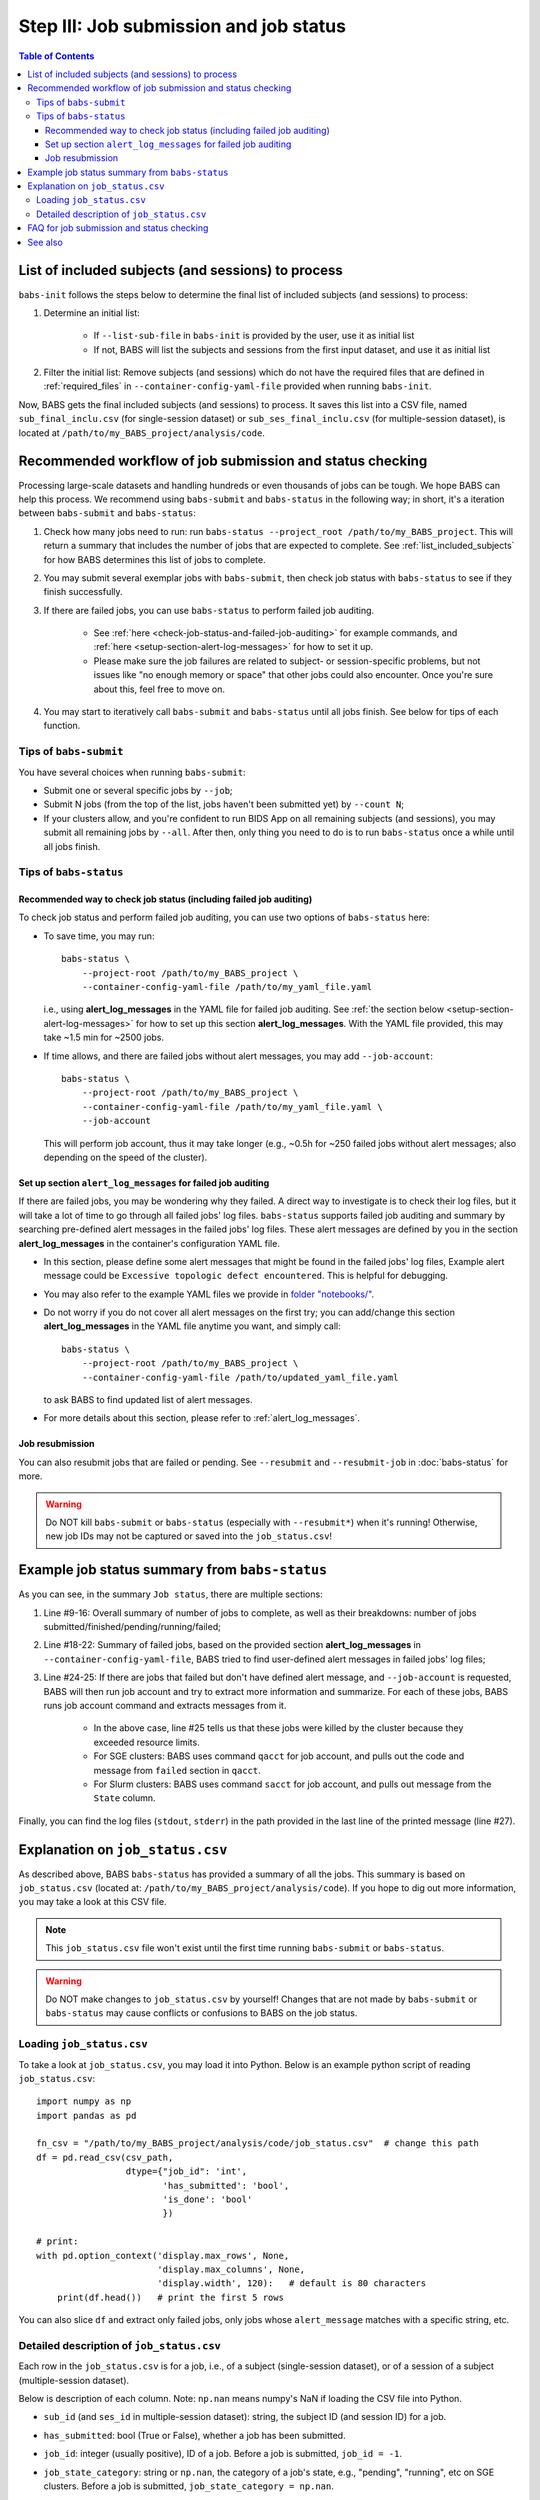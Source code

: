 #############################################
Step III: Job submission and job status
#############################################

.. contents:: Table of Contents

.. _list_included_subjects:

*******************************************************
List of included subjects (and sessions) to process
*******************************************************
``babs-init`` follows the steps below to determine the final list of included subjects (and sessions) to process:

#. Determine an initial list:

    * If ``--list-sub-file`` in ``babs-init`` is provided by the user, use it as initial list
    * If not, BABS will list the subjects and sessions from the first input dataset, and use it as initial list

#. Filter the initial list: Remove subjects (and sessions) which do not have the required files
   that are defined in :ref:`required_files` in ``--container-config-yaml-file``
   provided when running ``babs-init``.

Now, BABS gets the final included subjects (and sessions) to process.
It saves this list into a CSV file, named ``sub_final_inclu.csv`` (for single-session dataset)
or ``sub_ses_final_inclu.csv`` (for multiple-session dataset),
is located at ``/path/to/my_BABS_project/analysis/code``.

.. TODO: describe other saved csv files for e.g., exclusions

***************************************************************
Recommended workflow of job submission and status checking
***************************************************************
Processing large-scale datasets and handling hundreds or even thousands of jobs
can be tough. We hope BABS can help this process.
We recommend using ``babs-submit`` and ``babs-status`` in the following way;
in short, it's a iteration between ``babs-submit`` and ``babs-status``:

#. Check how many jobs need to run: run ``babs-status --project_root /path/to/my_BABS_project``.
   This will return a summary that includes the number of jobs that are expected to complete.
   See :ref:`list_included_subjects` for how BABS determines this list of jobs to complete.
#. You may submit several exemplar jobs with ``babs-submit``, then check job status
   with ``babs-status`` to see if they finish successfully.
#. If there are failed jobs, you can use ``babs-status`` to perform failed job auditing.

    * See :ref:`here <check-job-status-and-failed-job-auditing>` for example commands,
      and :ref:`here <setup-section-alert-log-messages>` for how to set it up.
    * Please make sure the job failures are related to subject- or session-specific problems,
      but not issues like "no enough memory or space" that other jobs could also encounter.
      Once you're sure about this, feel free to move on.

#. You may start to iteratively call ``babs-submit`` and ``babs-status`` until all jobs finish.
   See below for tips of each function.

==============================
Tips of ``babs-submit``
==============================
You have several choices when running ``babs-submit``:

* Submit one or several specific jobs by ``--job``;
* Submit N jobs (from the top of the list, jobs haven't been submitted yet) by ``--count N``;
* If your clusters allow, and you're confident to run BIDS App on all remaining subjects (and sessions),
  you may submit all remaining jobs by ``--all``.
  After then, only thing you need to do is to run ``babs-status`` once a while until all jobs finish.

==============================
Tips of ``babs-status``
==============================

.. _check-job-status-and-failed-job-auditing:

Recommended way to check job status (including failed job auditing)
---------------------------------------------------------------------
To check job status and perform failed job auditing,
you can use two options of ``babs-status`` here:

* To save time,
  you may run::

    babs-status \
        --project-root /path/to/my_BABS_project \
        --container-config-yaml-file /path/to/my_yaml_file.yaml

  i.e., using **alert_log_messages** in the YAML file for failed job auditing.
  See :ref:`the section below <setup-section-alert-log-messages>`
  for how to set up this section **alert_log_messages**.
  With the YAML file provided, this may take ~1.5 min for ~2500 jobs.
* If time allows, and there are failed jobs without alert messages,
  you may add ``--job-account``::

    babs-status \
        --project-root /path/to/my_BABS_project \
        --container-config-yaml-file /path/to/my_yaml_file.yaml \
        --job-account

  This will perform job account, thus it may take longer
  (e.g., ~0.5h for ~250 failed jobs without alert messages;
  also depending on the speed of the cluster).


.. _setup-section-alert-log-messages:

Set up section ``alert_log_messages`` for failed job auditing
-------------------------------------------------------------------
If there are failed jobs, you may be wondering why they failed.
A direct way to investigate is to check their log files, but it will take a lot of time to go through
all failed jobs' log files. ``babs-status`` supports failed job auditing and summary
by searching pre-defined alert messages in the failed jobs' log files.
These alert messages are defined by you in the
section **alert_log_messages** in the container's configuration YAML file.

* In this section, please define some alert messages that might be found in the failed jobs' log files,
  Example alert message could be ``Excessive topologic defect encountered``.
  This is helpful for debugging.

* You may also refer to the example YAML files we provide
  in `folder "notebooks/" <https://github.com/PennLINC/babs/blob/main/notebooks/README.md>`_.
* Do not worry if you do not cover all alert messages on the first try;
  you can add/change this section **alert_log_messages** in the YAML file anytime you want,
  and simply call::

    babs-status \
        --project-root /path/to/my_BABS_project \
        --container-config-yaml-file /path/to/updated_yaml_file.yaml

  to ask BABS to find updated list of alert messages.
* For more details about this section, please refer to :ref:`alert_log_messages`.

.. developer's note: cannot use relative path like: `here <../../notebooks/README.md>`_
..  After render by readthedocs online, "https://pennlinc-babs--103.org.readthedocs.build/" would be added to this path
..  making it a broken link. Although the rendered path looks fine when building the docs *locally*

Job resubmission
-----------------------
You can also resubmit jobs that are failed or pending.
See ``--resubmit`` and ``--resubmit-job`` in :doc:`babs-status` for more.

.. warning::
    Do NOT kill ``babs-submit`` or ``babs-status`` (especially with ``--resubmit*``)
    when it's running! Otherwise, new job IDs may not be captured or saved into the ``job_status.csv``!

.. _example_job_status_summary:

*******************************************************
Example job status summary from ``babs-status``
*******************************************************

..  code-block:: console
    :linenos:

    $ babs-status \
        --project_root /path/to/my_BABS_project \
        --container_config_yaml_file /path/to/config.yaml \
        --job-account

    Did not request resubmit based on job states (no `--resubmit`).
    `--job-account` was requested; `babs-status` may take longer time...

    Job status:
    There are in total of 2565 jobs to complete.
    2565 job(s) have been submitted; 0 job(s) haven't been submitted.
    Among submitted jobs,
    697 job(s) are successfully finished;
    1543 job(s) are pending;
    260 job(s) are running;
    65 job(s) are failed.

    Among all failed job(s):
    1 job(s) have alert message: 'stdout file: Numerical result out of range';
    56 job(s) have alert message: 'BABS: No alert message found in log files.';
    1 job(s) have alert message: 'stdout file: fMRIPrep failed';
    7 job(s) have alert message: 'stdout file: Excessive topologic defect encountered';

    Among job(s) that are failed and don't have alert message in log files:
    56 job(s) have job account of: 'qacct: failed: 37  : qmaster enforced h_rt, h_cpu, or h_vmem limit';

    All log files are located in folder: /path/to/my_BABS_project/analysis/logs


As you can see, in the summary ``Job status``, there are multiple sections:

#. Line #9-16: Overall summary of number of jobs to complete,
   as well as their breakdowns: number of jobs submitted/finished/pending/running/failed;
#. Line #18-22: Summary of failed jobs, based on the provided section **alert_log_messages** in
   ``--container-config-yaml-file``, BABS tried to find user-defined alert messages in failed jobs' log files;
#. Line #24-25: If there are jobs that failed but don't have defined alert message,
   and ``--job-account`` is requested, BABS will then run job account
   and try to extract more information and summarize.
   For each of these jobs, BABS runs job account command and extracts messages from it.

    * In the above case, line #25 tells us that these jobs were killed by the cluster
      because they exceeded resource limits.
    * For SGE clusters: BABS uses command ``qacct`` for job account,
      and pulls out the code and message from ``failed`` section in ``qacct``.
    * For Slurm clusters: BABS uses command ``sacct`` for job account,
      and pulls out message from the ``State`` column.

Finally, you can find the log files (``stdout``, ``stderr``) in the path provided
in the last line of the printed message (line #27).


*******************************************************
Explanation on ``job_status.csv``
*******************************************************
As described above, BABS ``babs-status`` has provided a summary of all the jobs.
This summary is based on ``job_status.csv`` (located at: ``/path/to/my_BABS_project/analysis/code``).
If you hope to dig out more information, you may take a look at this CSV file.

.. note::
    This ``job_status.csv`` file won't exist until the first time running ``babs-submit`` or ``babs-status``.

.. warning::
    Do NOT make changes to ``job_status.csv`` by yourself!
    Changes that are not made by ``babs-submit`` or ``babs-status`` may cause conflicts
    or confusions to BABS on the job status.

==============================
Loading ``job_status.csv``
==============================

To take a look at ``job_status.csv``, you may load it into Python.
Below is an example python script of reading ``job_status.csv``::

    import numpy as np
    import pandas as pd

    fn_csv = "/path/to/my_BABS_project/analysis/code/job_status.csv"  # change this path
    df = pd.read_csv(csv_path,
                     dtype={"job_id": 'int',
                            'has_submitted': 'bool',
                            'is_done': 'bool'
                            })

    # print:
    with pd.option_context('display.max_rows', None,
                           'display.max_columns', None,
                           'display.width', 120):   # default is 80 characters
        print(df.head())   # print the first 5 rows

You can also slice ``df`` and extract only failed jobs, only jobs whose ``alert_message``
matches with a specific string, etc.

.. _detailed_description_of_job_status_csv:

==================================================
Detailed description of ``job_status.csv``
==================================================

Each row in the ``job_status.csv`` is for a job, i.e., of a subject (single-session dataset),
or of a session of a subject (multiple-session dataset).

Below is description of each column.
Note: ``np.nan`` means numpy's NaN if loading the CSV file into Python.

* ``sub_id`` (and ``ses_id`` in multiple-session dataset): string, the subject ID (and session ID)
  for a job.
* ``has_submitted``: bool (True or False), whether a job has been submitted.
* ``job_id``: integer (usually positive), ID of a job. Before a job is submitted, ``job_id = -1``.
* ``job_state_category``: string or ``np.nan``, the category of a job's state,
  e.g., "pending", "running", etc on SGE clusters. Before a job is submitted,
  ``job_state_category = np.nan``.
* ``job_state_code``: string or ``np.nan``, the code of a job's state,
  e.g., "qw",  "r", etc on SGE clusters. Before a job is submitted, ``job_state_code = np.nan``.
* ``duration``: string or ``np.nan``, the runtime of a running job since it starts running,
  e.g., ``0:00:14.733701`` (i.e., 14.733701 sec). If a job is not running
  (not submitted, pending, finished, etc), ``duration = np.nan``.
* ``is_done``: bool (True or False), whether a job has been successfully finished,
  i.e., there is a result branch of this job in the output RIA.
* ``is_failed``: bool (True or False) or ``np.nan``, whether a job is failed.
  If a job has been submitted and it's out of job queues,
  but there is no result branch in the output RIA,
  this job is failed. Before a job is submitted, ``is_failed = np.nan``.
* ``log_filename``: string or ``np.nan``, the filename of the log file in the format of
  ``<jobname>.*<jobid>``, e.g., ``fmr_sub-xx.*11111``.
  Replace ``.*`` with ``.o`` or ``.e`` to get corresponding log filename.
  The path to the log files are indicated in the last line of printed message from ``babs-status``.
  Before a job is submitted, ``log_filename = np.nan``.

    * The log files can be printed in the terminal via ``cat`` (printing the entire file),
      ``head`` (printing first several lines), ``tail`` (printing last several lines), etc.
    * Also note that if a job hasn't started running, although its ``log_filename`` is a valid string,
      the log files won't exist until the job starts running.
* ``last_line_stdout_file``: string or ``np.nan``, the last line of current ``stdout`` file.
  Before a job is submitted, ``last_line_stdout_file = np.nan``.
* ``alert_message``: string or ``np.nan``, a message from BABS that whether BABS found any
  alert messages (defined in **alert_log_messages** in the YAML file) in the log files.

    * Example ``alert_message``: ``'stdout file: fMRIPrep failed'`` (alert messages found);
      ``BABS: No alert message found in log files.`` (alert messages not found).
    * This column of all submitted jobs will be updated every time ``babs-status`` is called.
      It will be updated based on current ``--container-config-yaml-file`` (if provided).
      if ``--container-config-yaml-file`` is not provided,
      column ``alert_message`` will be reset to ``np.nan``.
    * If a job hasn't been submitted, or ``--container-config-yaml-file`` was not specified
      in ``babs-status``, ``alert_message = np.nan``.
* ``job_account``: string or ``np.nan``, information extracted by running job account.
  This is designed for failed jobs that don't have alert message in the log files. More detailed explanation of how and what information is get by BABS can be found in :ref:`example_job_status_summary`. Other details about this column:

    * This column is only updated when ``--job-account`` is requested in ``babs-status``
      but ``--resubmit failed`` is not requested
    * For other jobs (not failed, or failed jobs but alert messages were found),
      ``job_account = np.nan``
    * if ``babs-status`` was called again, but without ``--job-account``,
      the previous round's ``job_account`` column will be kept, unless the job was resubmitted.
      This is because the job ID did not change, so job account information should not change for a finished job.


*******************************************************
FAQ for job submission and status checking
*******************************************************

Q: In printed messages from ``babs-status``, what if the number of submitted jobs
does not match with the total number of jobs summarized under "Among submitted jobs"?

A: This should happen infrequently. Those "missing" jobs may in some uncommon or brief states
that BABS does not recognize. Please wait for a bit moment, and rerun ``babs-status``.

.. developer's notes: if calling `babs-status` immediately after `babs-submit` on MSI Slurm cluster,
..  you may see this. This is because jobs are in atypical states `CF` (configuring).
..  Just wait several sec and rerun `babs-status`.

Q: In ``job_status.csv``, why column ``alert_message`` is updated every time ``babs-status`` is called,
whereas column ``job_account`` is only updated when ``--job-account`` is called?

A:

    #. ``alert_message`` is got from log files, which are dynamic as the jobs progress;
       also, ``alert_log_messages`` in the yaml file can also be changed in each ``babs-status`` call.
       On the other hand, only failed jobs have ``job_account`` with actual contents,
       and job account won't change after a job is finished (though failed).
    #. Updating ``alert_message`` is quick, whereas running job account
       (e.g., calling ``qacct`` on SGE clusters) is slow

Q: A job is done (i.e., ``is_done = True`` in ``job_status.csv``),
but column ``last_line_stdout_file`` is not ``SUCCESS``?

A: This should be an edge case. Simply run ``babs-status`` again,
and it might be updated with 'SUCCESS'.


*******************************************************
See also
*******************************************************
:doc:`babs-submit`

:doc:`babs-status`

